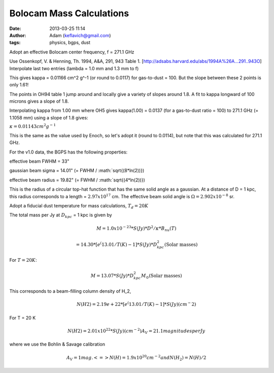 Bolocam Mass Calculations
=========================
:date: 2013-03-25 11:14
:author: Adam (keflavich@gmail.com)
:tags: physics, bgps, dust

Adopt an effective Bolocam center frequency,  f = 271.1 GHz

Use Ossenkopf, V. & Henning, Th. 1994, A&A, 291, 943 Table 1. [http://adsabs.harvard.edu/abs/1994A%26A...291..943O]
Interpolate last two entries (lambda = 1.0 mm and 1.3 mm to f)

This gives kappa = 0.01166 cm^2 g^-1 (or round to 0.0117)
for gas-to-dust = 100.
But the slope between these 2 points is only 1.61!

The points in OH94 table 1 jump around and locally give a variety of
slopes around 1.8.  A fit to kappa longward of 100 microns
gives a slope of 1.8.

Interpolating kappa from 1.00 mm where OH5 gives kappa(1.00) = 0.0137
(for a gas-to-dust ratio = 100) to 271.1 GHz (= 1.1058 mm)
using a slope of 1.8 gives:

:math:`\kappa = 0.01143 cm^{2} g^{-1}`

This is the same as the value used by Enoch, so let's adopt it
(round to 0.0114), but note that this was calculated for 271.1 GHz.

For the v1.0 data, the BGPS has the following properties:

effective beam FWHM = 33"

gaussian beam sigma = 14.01"    (= FWHM / :math:`\sqrt{(8*\ln(2))})

effective beam radius = 19.82"    (= FWHM / :math:`\sqrt{(4*\ln(2))})

This is the radius of a circular top-hat function that has the
same solid angle as a gaussian.  At a distance of
D = 1 kpc, this radius corresponds to a length  = :math:`2.97 x 10^{17}` cm.
The effective beam solid angle is :math:`\Omega = 2.902 x 10^{-8}` sr.

Adopt a fiducial dust temperature for mass calculations, :math:`T_d = 20K`

The total mass per Jy at :math:`D_{kpc}` = 1 kpc is given by

.. math::

    M = 1.0 x 10^{-23} * S(Jy) * D^2 / \kappa * B_nu(T)

    =  14.30 * [e^(13.01/T(K) - 1] * S(Jy) * D^2_{kpc}    \textrm{(Solar masses)}

For :math:`T = 20 K`:

.. math::

    M = 13.07 * S(Jy) * D^2_{kpc} M_{\odot}      \textrm{(Solar masses)}

This corresponds to a beam-filling column density of H_2,

.. math::

  N(H2) = 2.19e+22 * [e^(13.01/T(K) - 1] * S(Jy)             (cm^-2)

For T = 20 K

.. math::
  N(H2) = 2.01 x 10^{22} * S(Jy)    (cm^{-2})
  A_V = 21.1 magnitudes per Jy

where we use the Bohlin & Savage calibration

.. math::

  A_V = 1 mag. <=> N(H) = 1.9 x 10^{20} cm^{-2} and
  N(H_2) = N(H) / 2

